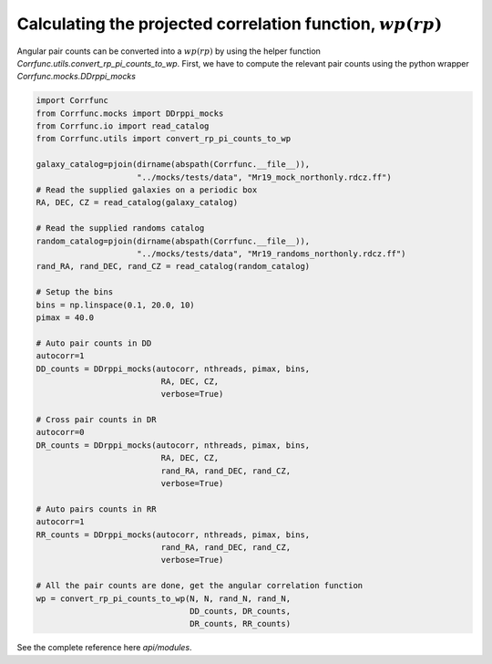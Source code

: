 .. _converting_rp_pi_mocks:

Calculating the projected correlation function, :math:`wp(rp)`
==============================================================

Angular pair counts can be converted into a :math:`wp(rp)`
by using the helper function `Corrfunc.utils.convert_rp_pi_counts_to_wp`.
First, we have to compute the relevant pair counts using the python
wrapper `Corrfunc.mocks.DDrppi_mocks`

.. code:: python

          import Corrfunc
          from Corrfunc.mocks import DDrppi_mocks
          from Corrfunc.io import read_catalog
          from Corrfunc.utils import convert_rp_pi_counts_to_wp

          galaxy_catalog=pjoin(dirname(abspath(Corrfunc.__file__)),
                               "../mocks/tests/data", "Mr19_mock_northonly.rdcz.ff")
          # Read the supplied galaxies on a periodic box
          RA, DEC, CZ = read_catalog(galaxy_catalog)

          # Read the supplied randoms catalog
          random_catalog=pjoin(dirname(abspath(Corrfunc.__file__)),
                               "../mocks/tests/data", "Mr19_randoms_northonly.rdcz.ff")
          rand_RA, rand_DEC, rand_CZ = read_catalog(random_catalog)
          
          # Setup the bins
          bins = np.linspace(0.1, 20.0, 10)
          pimax = 40.0

          # Auto pair counts in DD
          autocorr=1
          DD_counts = DDrppi_mocks(autocorr, nthreads, pimax, bins,
                                    RA, DEC, CZ, 
                                    verbose=True)

          # Cross pair counts in DR
          autocorr=0
          DR_counts = DDrppi_mocks(autocorr, nthreads, pimax, bins,
                                    RA, DEC, CZ, 
                                    rand_RA, rand_DEC, rand_CZ, 
                                    verbose=True)
                         
          # Auto pairs counts in RR
          autocorr=1                         
          RR_counts = DDrppi_mocks(autocorr, nthreads, pimax, bins,
                                    rand_RA, rand_DEC, rand_CZ,
                                    verbose=True)

          # All the pair counts are done, get the angular correlation function
          wp = convert_rp_pi_counts_to_wp(N, N, rand_N, rand_N,
                                          DD_counts, DR_counts,
                                          DR_counts, RR_counts)
          
See the complete reference here `api/modules`.
   
                   
